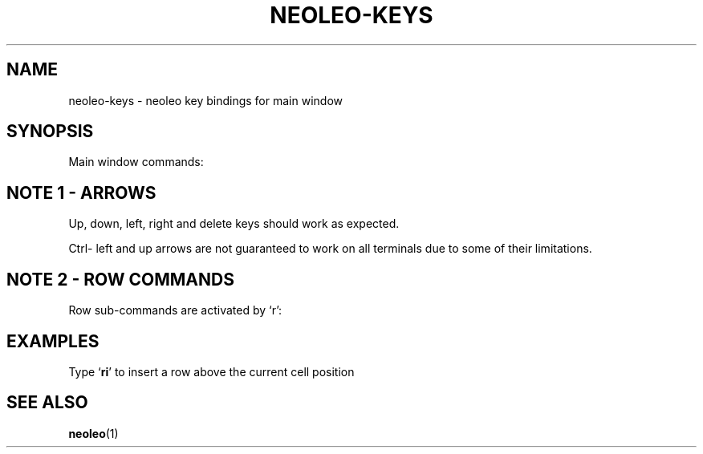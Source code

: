.TH NEOLEO-KEYS 1
.SH NAME
neoleo-keys \- neoleo key bindings for main window

.SH SYNOPSIS

Main window commands:

.ie c \[shc] \
.  ds softhyphen \[shc]
.el \
.  ds softhyphen \(hy
.na
.TS
tab (@);
l r l.
Key@NB@Meaning
_
\[eq]@@Edit a cell
m@@Show menu
r@@Perform row command
C-\[<-]@1@move to first column (Ctrl-leftarrow)
C-\[ua]@1@move to first row (Ctrl-uparrow)
C-c@@copy cell formula to clipboard
C-l@@set cell alignment left
C-q@@quit
C-r@2@set cell alignment right
C-s@@save document
C-t@@save document as CSV file
C-v@@paste cell formula from clipboard
.TE
.ad


.SH NOTE 1 - ARROWS

Up, down, left, right and delete keys should work as expected.

Ctrl- left and up arrows are not guaranteed to work on all terminals due to some of their limitations.

.SH NOTE 2 - ROW COMMANDS

Row sub-commands are activated by `r':

.ie c \[shc] \
.  ds softhyphen \[shc]
.el \
.  ds softhyphen \(hy
.na
.TS
tab (@);
l l.
Key@Meaning
_
d@Delete row
i@insert row above
p@paste row
.TE
.ad

.SH EXAMPLES

Type `\fBri\fP' to insert a row above the current cell position

.SH SEE ALSO
\fBneoleo\fP(1)
